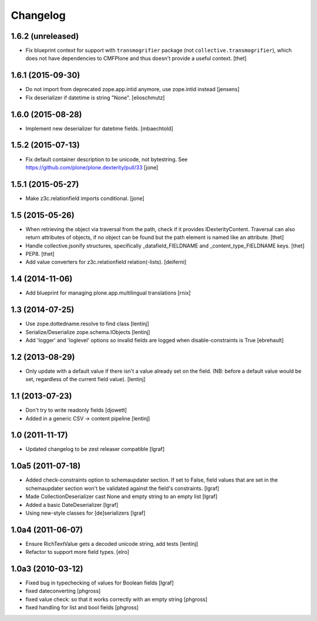 Changelog
=========


1.6.2 (unreleased)
------------------

- Fix blueprint context for support with ``transmogrifier`` package (not ``collective.transmogrifier``), which does not have dependencies to CMFPlone and thus doesn't provide a useful context.
  [thet]


1.6.1 (2015-09-30)
------------------

- Do not import from deprecated zope.app.intid anymore, use zope.intid instead
  [jensens]

- Fix deserializer if datetime is string "None".
  [elioschmutz]


1.6.0 (2015-08-28)
------------------

- Implement new deserializer for datetime fields.
  [mbaechtold]


1.5.2 (2015-07-13)
------------------

- Fix default container description to be unicode, not bytestring.
  See https://github.com/plone/plone.dexterity/pull/33
  [jone]


1.5.1 (2015-05-27)
------------------

- Make z3c.relationfield imports conditional.
  [jone]


1.5 (2015-05-26)
----------------

- When retrieving the object via traversal from the path, check if it provides
  IDexterityContent. Traversal can also return attributes of objects, if no
  object can be found but the path element is named like an attribute.
  [thet]

- Handle collective.jsonify structures, specifically _datafield_FIELDNAME and
  _content_type_FIELDNAME keys.
  [thet]

- PEP8.
  [thet]

- Add value converters for z3c.relationfield relation(-lists).
  [deiferni]


1.4 (2014-11-06)
----------------

- Add blueprint for managing plone.app.multilingual translations
  [rnix]


1.3 (2014-07-25)
----------------

- Use zope.dottedname.resolve to find class
  [lentinj]

- Serialize/Deserialize zope.schema.IObjects
  [lentinj]

- Add 'logger' and 'loglevel' options so invalid fields are logged when
  disable-constraints is True
  [ebrehault]


1.2 (2013-08-29)
----------------

- Only update with a default value if there isn't a value already set
  on the field. (NB: before a default value would be set, regardless
  of the current field value).
  [lentinj]


1.1 (2013-07-23)
----------------

- Don't try to write readonly fields
  [djowett]

- Added in a generic CSV -> content pipeline
  [lentinj]


1.0 (2011-11-17)
----------------

- Updated changelog to be zest releaser compatible
  [lgraf]


1.0a5 (2011-07-18)
------------------

- Added check-constraints option to schemaupdater section.
  If set to False, field values that are set in the schemaupdater section won't
  be validated against the field's constraints.
  [lgraf]

- Made CollectionDeserializer cast None and empty string to an empty list
  [lgraf]

- Added a basic DateDeserializer
  [lgraf]

- Using new-style classes for [de]serializers
  [lgraf]


1.0a4 (2011-06-07)
------------------

- Ensure RichTextValue gets a decoded unicode string, add tests
  [lentinj]

- Refactor to support more field types.
  [elro]


1.0a3 (2010-03-12)
------------------

- Fixed bug in typechecking of values for Boolean fields
  [lgraf]

- fixed dateconverting
  [phgross]

- fixed value check: so that it works correctly with an empty string
  [phgross]

- fixed handling for list and bool fields
  [phgross]
